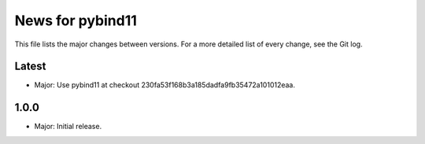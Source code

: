 News for pybind11
=================

This file lists the major changes between versions. For a more detailed list of
every change, see the Git log.

Latest
------
* Major: Use pybind11 at checkout 230fa53f168b3a185dadfa9fb35472a101012eaa.

1.0.0
-----
* Major: Initial release.
